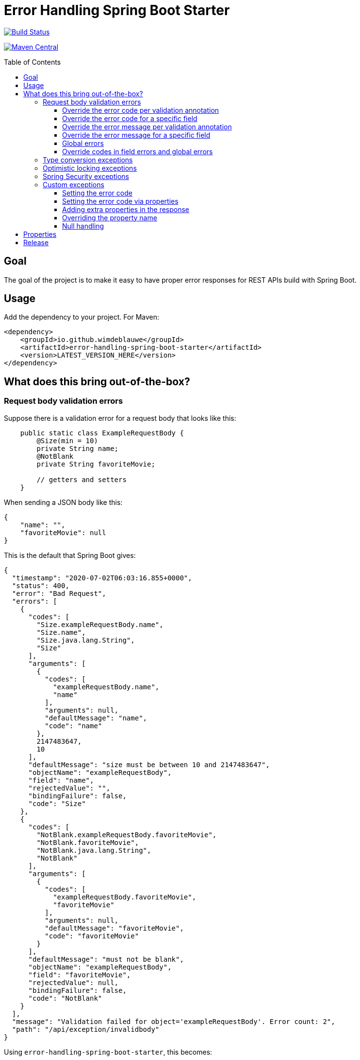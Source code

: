 = Error Handling Spring Boot Starter
:toc: macro
:toclevels: 3

ifdef::env-github[]
:tip-caption: :bulb:
:note-caption: :information_source:
:important-caption: :heavy_exclamation_mark:
:caution-caption: :fire:
:warning-caption: :warning:
endif::[]

image:https://travis-ci.org/wimdeblauwe/error-handling-spring-boot-starter.svg?branch=master["Build Status",link="https://travis-ci.org/wimdeblauwe/error-handling-spring-boot-starter"]

image:https://maven-badges.herokuapp.com/maven-central/io.github.wimdeblauwe/error-handling-spring-boot-starter/badge.svg["Maven Central",link="https://search.maven.org/search?q=a:error-handling-spring-boot-starter"]

toc::[]

== Goal

The goal of the project is to make it easy to have proper error responses for REST APIs build with Spring Boot.

== Usage

Add the dependency to your project.
For Maven:

[source,xml]
----
<dependency>
    <groupId>io.github.wimdeblauwe</groupId>
    <artifactId>error-handling-spring-boot-starter</artifactId>
    <version>LATEST_VERSION_HERE</version>
</dependency>
----

== What does this bring out-of-the-box?

=== Request body validation errors

Suppose there is a validation error for a request body that looks like this:

[source,java]
----
    public static class ExampleRequestBody {
        @Size(min = 10)
        private String name;
        @NotBlank
        private String favoriteMovie;

        // getters and setters
    }
----

When sending a JSON body like this:
[source,json]
----
{
    "name": "",
    "favoriteMovie": null
}
----

This is the default that Spring Boot gives:

[source,json]
----
{
  "timestamp": "2020-07-02T06:03:16.855+0000",
  "status": 400,
  "error": "Bad Request",
  "errors": [
    {
      "codes": [
        "Size.exampleRequestBody.name",
        "Size.name",
        "Size.java.lang.String",
        "Size"
      ],
      "arguments": [
        {
          "codes": [
            "exampleRequestBody.name",
            "name"
          ],
          "arguments": null,
          "defaultMessage": "name",
          "code": "name"
        },
        2147483647,
        10
      ],
      "defaultMessage": "size must be between 10 and 2147483647",
      "objectName": "exampleRequestBody",
      "field": "name",
      "rejectedValue": "",
      "bindingFailure": false,
      "code": "Size"
    },
    {
      "codes": [
        "NotBlank.exampleRequestBody.favoriteMovie",
        "NotBlank.favoriteMovie",
        "NotBlank.java.lang.String",
        "NotBlank"
      ],
      "arguments": [
        {
          "codes": [
            "exampleRequestBody.favoriteMovie",
            "favoriteMovie"
          ],
          "arguments": null,
          "defaultMessage": "favoriteMovie",
          "code": "favoriteMovie"
        }
      ],
      "defaultMessage": "must not be blank",
      "objectName": "exampleRequestBody",
      "field": "favoriteMovie",
      "rejectedValue": null,
      "bindingFailure": false,
      "code": "NotBlank"
    }
  ],
  "message": "Validation failed for object='exampleRequestBody'. Error count: 2",
  "path": "/api/exception/invalidbody"
}
----

Using `error-handling-spring-boot-starter`, this becomes:

[source,json]
----
{
  "code": "VALIDATION_FAILED",
  "message": "Validation failed for object='exampleRequestBody'. Error count: 2",
  "fieldErrors": [
    {
      "code": "INVALID_SIZE",
      "property": "name",
      "message": "size must be between 10 and 2147483647",
      "rejectedValue": ""
    },
    {
      "code": "REQUIRED_NOT_BLANK",
      "property": "favoriteMovie",
      "message": "must not be blank",
      "rejectedValue": null
    }
  ]
}
----

==== Override the error code per validation annotation

It is possible to override the default codes that are used for each field error.

You need to use the following:

[source,properties]
----
error.handling.codes.Size=SIZE_REQUIREMENT_NOT_MET
----

So you start with `error.handling.codes` and suffix with the name of the validation annotation used (`@Size` in this example)

[source,json]
----
{
  "code": "VALIDATION_FAILED",
  "message": "Validation failed for object='exampleRequestBody'. Error count: 2",
  "fieldErrors": [
    {
      "code": "SIZE_REQUIREMENT_NOT_MET", //<.>
      "property": "name",
      "message": "size must be between 10 and 2147483647",
      "rejectedValue": ""
    },
    {
      "code": "REQUIRED_NOT_BLANK",
      "property": "favoriteMovie",
      "message": "must not be blank",
      "rejectedValue": null
    }
  ]
}
----
<.> Custom code used for the field error

==== Override the error code for a specific field

It is possible to configure a specific error code that only will be used for a combination of a field with a validation annotation.

Suppose you add a regex to validate password rules:

[source,java]
----
public class CreateUserRequestBody {
    @Pattern(".*{8}")
    private String password;

    // getters and setters
}
----

By default, this error is in the response:

[source,json]
----
{
  "code": "VALIDATION_FAILED",
  "message": "Validation failed for object='createUserRequestBody'. Error count: 1",
  "fieldErrors": [
    {
      "code": "REGEX_PATTERN_VALIDATION_FAILED",
      "property": "password",
      "message": "must match \".*{8}\"",
      "rejectedValue": ""
    }
  ]
}
----

If we would use `error.handling.codes.Pattern` for the override, then all `@Pattern` annotations in the whole application would use a different code.
If we want to only override this for fields that are named `password`, we can use:

[source,properties]
----
error.handling.codes.password.Pattern=PASSWORD_COMPLEXITY_REQUIREMENTS_NOT_MET
----

This results in:

[source,json]
----
{
  "code": "VALIDATION_FAILED",
  "message": "Validation failed for object='createUserRequestBody'. Error count: 1",
  "fieldErrors": [
    {
      "code": "PASSWORD_COMPLEXITY_REQUIREMENTS_NOT_MET",
      "property": "password",
      "message": "must match \".*{8}\"",
      "rejectedValue": ""
    }
  ]
}
----

==== Override the error message per validation annotation

It is possible to override the default messages that are used for each field error.

You need to use the following:

[source,properties]
----
error.handling.messages.NotBlank=The property should not be blank
----

So you start with `error.handling.messages` and suffix with the name of the validation annotation used (`@NotBlank` in this example)

[source,json]
----
{
  "code": "VALIDATION_FAILED",
  "message": "Validation failed for object='exampleRequestBody'. Error count: 1",
  "fieldErrors": [
    {
      "code": "REQUIRED_NOT_BLANK",
      "property": "name",
      "message": "The property should not be blank",//<.>
      "rejectedValue": ""
    }
  ]
}
----
<.> Custom message used for the field error

==== Override the error message for a specific field

It is possible to configure a specific error message that only will be used for a combination of a field with a validation annotation.

Suppose you add a regex to validate password rules:

[source,java]
----
public class CreateUserRequestBody {
    @Pattern(".*{8}")
    private String password;

    // getters and setters
}
----

By default, this error is in the response:

[source,json]
----
{
  "code": "VALIDATION_FAILED",
  "message": "Validation failed for object='createUserRequestBody'. Error count: 1",
  "fieldErrors": [
    {
      "code": "REGEX_PATTERN_VALIDATION_FAILED",
      "property": "password",
      "message": "must match \".*{8}\"",
      "rejectedValue": ""
    }
  ]
}
----

If we would use `error.handling.messages.Pattern` for the override, then all `@Pattern` annotations in the whole application would use a different message.
If we want to only override this for fields that are named `password`, we can use:

[source,properties]
----
error.handling.messages.password.Pattern=The password complexity rules are not met. A password must be 8 characters minimum.
----

This results in:

[source,json]
----
{
  "code": "VALIDATION_FAILED",
  "message": "Validation failed for object='createUserRequestBody'. Error count: 1",
  "fieldErrors": [
    {
      "code": "REGEX_PATTERN_VALIDATION_FAILED",
      "property": "password",
      "message": "The password complexity rules are not met. A password must be 8 characters minimum.",
      "rejectedValue": ""
    }
  ]
}
----

==== Global errors

If there would be global errors next to the field related errors, they would appear under the `globalErrors` property:

[source,json]
----
{
  "code": "VALIDATION_FAILED",
  "message": "Validation failed for object='exampleRequestBody'. Error count: 2",
  "globalErrors": [
    {
      "code": "ValidCustomer",
      "message": "Invalid customer"
    },
    {
      "code": "ValidCustomer",
      "message": "UserAlreadyExists"
    }
  ]
}
----

The `code` and `message` used is based on the annotation that was used for validation:

[source,java]
----
@Target(ElementType.TYPE)
@Retention(RetentionPolicy.RUNTIME)
@Constraint(validatedBy = CustomerValidator.class)
public @interface ValidCustomer {
    String message() default "Invalid customer";

    Class<?>[] groups() default {};

    Class<? extends Payload>[] payload() default {};
}
----

As well as the template that is used in the validator itself:

[source,java]
----
public class CustomerValidator implements ConstraintValidator<ValidCustomer, CreateCustomerFormData> {
    @Override
    public boolean isValid(CreateCustomerFormData formData, ConstraintValidatorContext context) {

        if(...) {
            context.buildConstraintViolationWithTemplate("UserAlreadyExists").addConstraintViolation();
        }
    }
}
----

==== Override codes in field errors and global errors

Using the `error.handling.codes` property in `application.properties`, the used codes can be overridden.
Suppose you have this:

[source,properties]
----
error.handling.codes.NotBlank=NOT_BLANK
error.handling.codes.Size=BAD_SIZE
error.handling.codes.ValidCustomer=INVALID_CUSTOMER
----

Then the resulting response for the field errors example will be:

[source,json]
----
{
  "code": "VALIDATION_FAILED",
  "message": "Validation failed for object='exampleRequestBody'. Error count: 2",
  "fieldErrors": [
    {
      "code": "BAD_SIZE",
      "property": "name",
      "message": "size must be between 10 and 2147483647",
      "rejectedValue": ""
    },
    {
      "code": "NOT_BLANK",
      "property": "favoriteMovie",
      "message": "must not be blank",
      "rejectedValue": null
    }
  ]
}
----

And for the global errors example:

[source,json]
----
{
  "code": "VALIDATION_FAILED",
  "message": "Validation failed for object='exampleRequestBody'. Error count: 2",
  "globalErrors": [
    {
      "code": "INVALID_CUSTOMER",
      "message": "Invalid customer"
    },
    {
      "code": "INVALID_CUSTOMER",
      "message": "UserAlreadyExists"
    }
  ]
}
----

[NOTE]
====
If you want to change the message for the global errors, the default Spring mechanismn to do see keeps working.

So use `{}` to indicate that Spring should search the `messages.properties` file:
[source,java]
----
context.buildConstraintViolationWithTemplate("{UserAlreadyExists}").addConstraintViolation();
----

Now add the translation to the `messages.properties`:
[source,properties]
----
UserAlreadyExists=The user already exists
----

This results in:
[source,json]
----
{
  "code": "VALIDATION_FAILED",
  "message": "Validation failed for object='exampleRequestBody'. Error count: 2",
  "globalErrors": [
    {
      "code": "INVALID_CUSTOMER",
      "message": "Invalid customer"
    },
    {
      "code": "INVALID_CUSTOMER",
      "message": "The user already exists"
    }
  ]
}
----

====

=== Type conversion exceptions

Type conversion exceptions like `MethodArgumentTypeMismatchException` and `TypeMismatchException` will have some extra info about the class that was expected and the value that was rejected:

[source,json]
----
{
  "code": "ARGUMENT_TYPE_MISMATCH",
  "message": "Failed to convert value of type 'java.lang.String' to required type 'com.example.user.UserId'; nested exception is org.springframework.core.convert.ConversionFailedException: Failed to convert from type [java.lang.String] to type [@org.springframework.web.bind.annotation.PathVariable com.example.user.UserId] for value 'fake_UUID'; nested exception is java.lang.IllegalArgumentException: Invalid UUID string: fake_UUID",
  "expectedType": "com.example.user.UserId",
  "property": "userId",
  "rejectedValue": "fake_UUID"
}
----

=== Optimistic locking exceptions

When an `org.springframework.orm.ObjectOptimisticLockingFailureException` is thrown, the resulting response will be something like:

[source,json]
----
{
  "code": "OPTIMISTIC_LOCKING_ERROR",
  "message": "Object of class [com.example.user.User] with identifier [87518c6b-1ba7-4757-a5d9-46e84c539f43]: optimistic locking failed",
  "identifier": "87518c6b-1ba7-4757-a5d9-46e84c539f43",
  "persistentClassName": "com.example.user.User"
}
----

=== Spring Security exceptions

If Spring Security is on the classpath, then those exceptions will be handled.
They will just have a `code` and a `message`.

For example:

[source,json]
----
{
  "code": "ACCESS_DENIED",
  "message": "Access is denied"
}
----

=== Custom exceptions

If you define a custom Exception and throw that from a `@RestController` method, then Spring Boot will turn this into a `500 INTERNAL SERVER ERROR` by default.
The response status is easily changed by using `@ResponseStatus`:

[source,java]
----
@ResponseStatus(HttpStatus.NOT_FOUND)
public class UserNotFoundException extends RuntimeException {
    public UserNotFoundException(UserId userId) {
        super(String.format("Could not find user with id %s", userId));
    }
}
----

This is the Spring Boot default response for this:

[source,json]
----
{
  "timestamp": "2020-07-02T06:06:41.400+0000",
  "status": 404,
  "error": "Not Found",
  "message": "Could not find user with id UserId{id=b8285c14-06bd-41db-a4df-724d0d1e590b}",
  "path": "/api/exception/test"
}
----

Using `error-handling-spring-boot-starter`, this becomes:

[source,json]
----
{
  "code": "be.privatedrivers.backend.user.UserNotFoundException",
  "message": "Could not find user with id UserId{id=a6cd68f2-b305-4b2d-8442-ee1696e6eb8f}"
}
----

We can now further enhance the response in 2 ways:

* Set the code to use instead of the full qualified name of the Exception class
* Add additional fields to enrich the error response

==== Setting the error code

To override the error code, we change the exception class to:

[source,java]
----
@ResponseStatus(HttpStatus.NOT_FOUND)
@ResponseErrorCode("USER_NOT_FOUND") // <.>
public class UserNotFoundException extends RuntimeException {
    public UserNotFoundException(UserId userId) {
        super(String.format("Could not find user with id %s", userId));
    }
}
----
<.> Set the error code that should be used in the response when this Exception is thrown from a `@RestController` method.

The resulting response:
[source,json]
----
{
  "code": "USER_NOT_FOUND",
  "message": "Could not find user with id UserId{id=8c7fb13c-0924-47d4-821a-36f73558c898}"
}
----

==== Setting the error code via properties

It is also possible to set the error code via `application.properties`.

Suppose some method throws an `com.amazonaws.AmazonClientException`.
We can't annotate the class with `@ResponseErrorCode` since it is 3rd party code.

To set an error code, add the following to your `application.properties`:

[source,properties]
----
error.handling.codes.com.amazonaws.AmazonClientException=CLOUD_PROVIDER_ERROR
----

The resulting response:
[source,json]
----
{
  "code": "CLOUD_PROVIDER_ERROR",
  "message": "Some exception message from Amazon here"
}
----


==== Adding extra properties in the response

To add extra properties in the error response, you can annotate fields and/or methods on your exception classes with `@ResponseErrorProperty`. For example:

[source,java]
----
@ResponseStatus(HttpStatus.NOT_FOUND)
@ResponseErrorCode("USER_NOT_FOUND")
public class UserNotFoundException extends RuntimeException {

    private final UserId userId;

    public UserNotFoundException(UserId userId) {
        super(String.format("Could not find user with id %s", userId));
        this.userId = userId;
    }

    @ResponseErrorProperty // <.>
    public String getUserId() {
        return userId.asString();
    }
}
----
<.> Add the result of this method as an extra property in the response

The resulting response:
[source,json]
----
{
  "code": "USER_NOT_FOUND",
  "message": "Could not find user with id UserId{id=8c7fb13c-0924-47d4-821a-36f73558c898}",
  "userId": "8c7fb13c-0924-47d4-821a-36f73558c898"
}
----

The `@ResponseErrorProperty` can be used on a method or on a field.

==== Overriding the property name

It is also possible to override the property name that will be used in the response by using the `value` argument of the annotation.

[source,java]
----
@ResponseStatus(HttpStatus.NOT_FOUND)
@ResponseErrorCode("USER_NOT_FOUND")
public class UserNotFoundException extends RuntimeException {

    ...

    @ResponseErrorProperty("id")
    public String getUserId() {
        return userId.asString();
    }
}
----


The resulting response:

[source,json]
----
{
  "code": "USER_NOT_FOUND",
  "message": "Could not find user with id UserId{id=8c7fb13c-0924-47d4-821a-36f73558c898}",
  "id": "8c7fb13c-0924-47d4-821a-36f73558c898"
}
----

==== Null handling

If a property or method that is annotated with `@ResponseErrorProperty` returns `null`, then the JSON output will not contain the property by default.
If this is desirable, then use the `includeIfNull` property on the annotation to change this behaviour:

[source,java]
----
@ResponseStatus(HttpStatus.NOT_FOUND)
@ResponseErrorCode("USER_NOT_FOUND")
public class UserNotFoundException extends RuntimeException {

    private final UserId userId;

    public UserNotFoundException(UserId userId) {
        super(String.format("Could not find user with id %s", userId));
        this.userId = userId;
    }

    @ResponseErrorProperty(includeIfNull=true) // <.>
    public String getUserId() {
        return userId.asString();
    }
}
----
<.> Set the `includeIfNull` setting to `true`

The resulting response assuming the passed in `userId` is `null`:

[source,json]
----
{
  "code": "USER_NOT_FOUND",
  "message": "Could not find user with id UserId{id=8c7fb13c-0924-47d4-821a-36f73558c898}",
  "userId": null
}
----

== Properties

|===
|Property |Description|Default

|error.handling.enabled
|Allows to enable or disable the error handling
|true

|error.handling.exception-logging
|Allows to set how the exception should be logged.
One of: `NO_LOGGING`, `MESSAGE_ONLY`,
`WITH_STACKTRACE`
|MESSAGE_ONLY

|error.handling.codes
|Allows to set the code that should be used for the full qualified name of an `Exception`
|

|error.handling.json-field-names.code
|The field name that is used to serialize the `code` to JSON.
|`code`

|error.handling.json-field-names.message
|The field name that is used to serialize the `message` to JSON.
|`message`

|error.handling.json-field-names.fieldErrors
|The field name that is used to serialize the `fieldErrors` to JSON.
|`fieldErrors`

|error.handling.json-field-names.globalErrors
|The field name that is used to serialize the `globalErrors` to JSON.
|`globalErrors`

|===

== Release

Release is done via the Maven Release Plugin:

`mvn release:prepare`

and

`mvn release:perform`

Finally, push the local commits and the tag to remote.

[NOTE]
====
Before releasing, run `export GPG_TTY=$(tty)`
====
